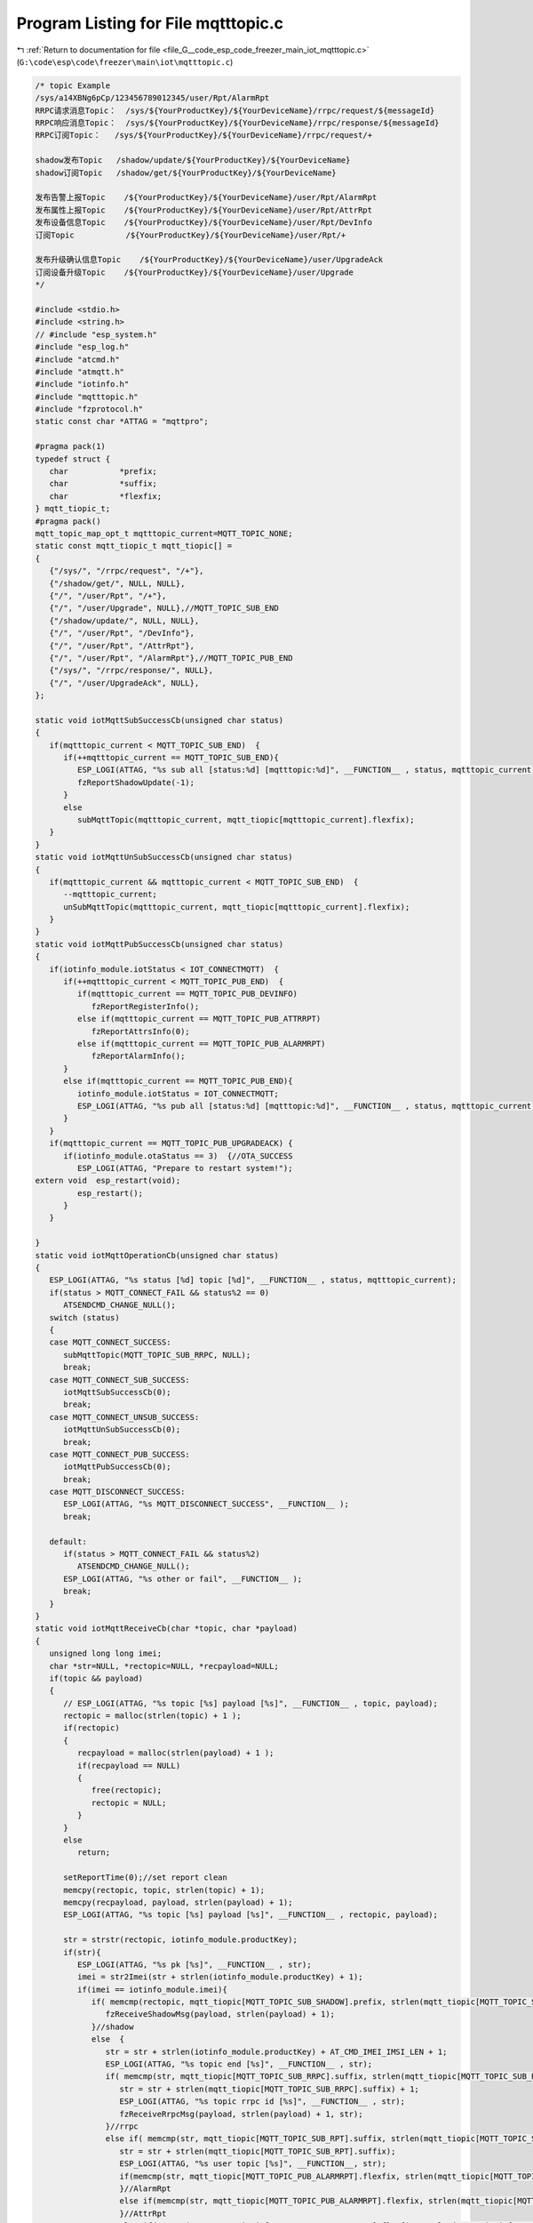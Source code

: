 
.. _program_listing_file_G__code_esp_code_freezer_main_iot_mqtttopic.c:

Program Listing for File mqtttopic.c
====================================

|exhale_lsh| :ref:`Return to documentation for file <file_G__code_esp_code_freezer_main_iot_mqtttopic.c>` (``G:\code\esp\code\freezer\main\iot\mqtttopic.c``)

.. |exhale_lsh| unicode:: U+021B0 .. UPWARDS ARROW WITH TIP LEFTWARDS

.. code-block:: cpp

   /* topic Example
   /sys/a14XBNg6pCp/123456789012345/user/Rpt/AlarmRpt
   RRPC请求消息Topic：  /sys/${YourProductKey}/${YourDeviceName}/rrpc/request/${messageId}
   RRPC响应消息Topic：  /sys/${YourProductKey}/${YourDeviceName}/rrpc/response/${messageId}
   RRPC订阅Topic：   /sys/${YourProductKey}/${YourDeviceName}/rrpc/request/+
   
   shadow发布Topic   /shadow/update/${YourProductKey}/${YourDeviceName}
   shadow订阅Topic   /shadow/get/${YourProductKey}/${YourDeviceName}
   
   发布告警上报Topic    /${YourProductKey}/${YourDeviceName}/user/Rpt/AlarmRpt
   发布属性上报Topic    /${YourProductKey}/${YourDeviceName}/user/Rpt/AttrRpt
   发布设备信息Topic    /${YourProductKey}/${YourDeviceName}/user/Rpt/DevInfo
   订阅Topic           /${YourProductKey}/${YourDeviceName}/user/Rpt/+
   
   发布升级确认信息Topic    /${YourProductKey}/${YourDeviceName}/user/UpgradeAck
   订阅设备升级Topic    /${YourProductKey}/${YourDeviceName}/user/Upgrade
   */
   
   #include <stdio.h>
   #include <string.h>
   // #include "esp_system.h"
   #include "esp_log.h"
   #include "atcmd.h"
   #include "atmqtt.h"
   #include "iotinfo.h"
   #include "mqtttopic.h"
   #include "fzprotocol.h"
   static const char *ATTAG = "mqttpro";
   
   #pragma pack(1)
   typedef struct {
      char           *prefix;
      char           *suffix;
      char           *flexfix;
   } mqtt_tiopic_t;
   #pragma pack()
   mqtt_topic_map_opt_t mqtttopic_current=MQTT_TOPIC_NONE;
   static const mqtt_tiopic_t mqtt_tiopic[] =
   {
      {"/sys/", "/rrpc/request", "/+"},
      {"/shadow/get/", NULL, NULL},
      {"/", "/user/Rpt", "/+"},
      {"/", "/user/Upgrade", NULL},//MQTT_TOPIC_SUB_END
      {"/shadow/update/", NULL, NULL},
      {"/", "/user/Rpt", "/DevInfo"},
      {"/", "/user/Rpt", "/AttrRpt"},
      {"/", "/user/Rpt", "/AlarmRpt"},//MQTT_TOPIC_PUB_END
      {"/sys/", "/rrpc/response/", NULL},
      {"/", "/user/UpgradeAck", NULL},
   };
   
   static void iotMqttSubSuccessCb(unsigned char status)
   {
      if(mqtttopic_current < MQTT_TOPIC_SUB_END)  {
         if(++mqtttopic_current == MQTT_TOPIC_SUB_END){
            ESP_LOGI(ATTAG, "%s sub all [status:%d] [mqtttopic:%d]", __FUNCTION__ , status, mqtttopic_current);
            fzReportShadowUpdate(-1);
         }
         else
            subMqttTopic(mqtttopic_current, mqtt_tiopic[mqtttopic_current].flexfix);
      }
   }
   static void iotMqttUnSubSuccessCb(unsigned char status)
   {
      if(mqtttopic_current && mqtttopic_current < MQTT_TOPIC_SUB_END)  {
         --mqtttopic_current;
         unSubMqttTopic(mqtttopic_current, mqtt_tiopic[mqtttopic_current].flexfix);
      }
   }
   static void iotMqttPubSuccessCb(unsigned char status)
   {
      if(iotinfo_module.iotStatus < IOT_CONNECTMQTT)  {
         if(++mqtttopic_current < MQTT_TOPIC_PUB_END)  {
            if(mqtttopic_current == MQTT_TOPIC_PUB_DEVINFO) 
               fzReportRegisterInfo();
            else if(mqtttopic_current == MQTT_TOPIC_PUB_ATTRRPT) 
               fzReportAttrsInfo(0);
            else if(mqtttopic_current == MQTT_TOPIC_PUB_ALARMRPT) 
               fzReportAlarmInfo();
         }
         else if(mqtttopic_current == MQTT_TOPIC_PUB_END){
            iotinfo_module.iotStatus = IOT_CONNECTMQTT;
            ESP_LOGI(ATTAG, "%s pub all [status:%d] [mqtttopic:%d]", __FUNCTION__ , status, mqtttopic_current);
         }
      }
      if(mqtttopic_current == MQTT_TOPIC_PUB_UPGRADEACK) {
         if(iotinfo_module.otaStatus == 3)  {//OTA_SUCCESS
            ESP_LOGI(ATTAG, "Prepare to restart system!");
   extern void  esp_restart(void);
            esp_restart();
         }
      }
      
   }
   static void iotMqttOperationCb(unsigned char status)
   {
      ESP_LOGI(ATTAG, "%s status [%d] topic [%d]", __FUNCTION__ , status, mqtttopic_current);
      if(status > MQTT_CONNECT_FAIL && status%2 == 0)
         ATSENDCMD_CHANGE_NULL();
      switch (status)
      {
      case MQTT_CONNECT_SUCCESS:
         subMqttTopic(MQTT_TOPIC_SUB_RRPC, NULL);
         break;
      case MQTT_CONNECT_SUB_SUCCESS:
         iotMqttSubSuccessCb(0);
         break;
      case MQTT_CONNECT_UNSUB_SUCCESS:
         iotMqttUnSubSuccessCb(0);
         break;
      case MQTT_CONNECT_PUB_SUCCESS:
         iotMqttPubSuccessCb(0);
         break;
      case MQTT_DISCONNECT_SUCCESS:
         ESP_LOGI(ATTAG, "%s MQTT_DISCONNECT_SUCCESS", __FUNCTION__ );
         break;
      
      default:
         if(status > MQTT_CONNECT_FAIL && status%2)
            ATSENDCMD_CHANGE_NULL();
         ESP_LOGI(ATTAG, "%s other or fail", __FUNCTION__ );
         break;
      }
   }
   static void iotMqttReceiveCb(char *topic, char *payload)
   {
      unsigned long long imei;
      char *str=NULL, *rectopic=NULL, *recpayload=NULL;
      if(topic && payload)
      {
         // ESP_LOGI(ATTAG, "%s topic [%s] payload [%s]", __FUNCTION__ , topic, payload);
         rectopic = malloc(strlen(topic) + 1 );
         if(rectopic)
         {
            recpayload = malloc(strlen(payload) + 1 );
            if(recpayload == NULL)
            {
               free(rectopic);
               rectopic = NULL;
            }
         }
         else 
            return;
   
         setReportTime(0);//set report clean
         memcpy(rectopic, topic, strlen(topic) + 1);
         memcpy(recpayload, payload, strlen(payload) + 1);
         ESP_LOGI(ATTAG, "%s topic [%s] payload [%s]", __FUNCTION__ , rectopic, payload);
   
         str = strstr(rectopic, iotinfo_module.productKey);
         if(str){
            ESP_LOGI(ATTAG, "%s pk [%s]", __FUNCTION__ , str);
            imei = str2Imei(str + strlen(iotinfo_module.productKey) + 1);
            if(imei == iotinfo_module.imei){
               if( memcmp(rectopic, mqtt_tiopic[MQTT_TOPIC_SUB_SHADOW].prefix, strlen(mqtt_tiopic[MQTT_TOPIC_SUB_SHADOW].prefix) ) == 0 ){
                  fzReceiveShadowMsg(payload, strlen(payload) + 1);
               }//shadow
               else  {
                  str = str + strlen(iotinfo_module.productKey) + AT_CMD_IMEI_IMSI_LEN + 1;
                  ESP_LOGI(ATTAG, "%s topic end [%s]", __FUNCTION__ , str);
                  if( memcmp(str, mqtt_tiopic[MQTT_TOPIC_SUB_RRPC].suffix, strlen(mqtt_tiopic[MQTT_TOPIC_SUB_RRPC].suffix) ) == 0 ){
                     str = str + strlen(mqtt_tiopic[MQTT_TOPIC_SUB_RRPC].suffix) + 1;
                     ESP_LOGI(ATTAG, "%s topic rrpc id [%s]", __FUNCTION__ , str);
                     fzReceiveRrpcMsg(payload, strlen(payload) + 1, str);
                  }//rrpc
                  else if( memcmp(str, mqtt_tiopic[MQTT_TOPIC_SUB_RPT].suffix, strlen(mqtt_tiopic[MQTT_TOPIC_SUB_RPT].suffix) ) == 0 ){
                     str = str + strlen(mqtt_tiopic[MQTT_TOPIC_SUB_RPT].suffix);
                     ESP_LOGI(ATTAG, "%s user topic [%s]", __FUNCTION__, str);
                     if(memcmp(str, mqtt_tiopic[MQTT_TOPIC_PUB_ALARMRPT].flexfix, strlen(mqtt_tiopic[MQTT_TOPIC_PUB_ALARMRPT].flexfix)) == 0){
                     }//AlarmRpt
                     else if(memcmp(str, mqtt_tiopic[MQTT_TOPIC_PUB_ALARMRPT].flexfix, strlen(mqtt_tiopic[MQTT_TOPIC_PUB_ALARMRPT].flexfix)) == 0){
                     }//AttrRpt
                     else if(memcmp(str, mqtt_tiopic[MQTT_TOPIC_PUB_DEVINFO].flexfix, strlen(mqtt_tiopic[MQTT_TOPIC_PUB_DEVINFO].flexfix)) == 0){
                     }//DevInfo
                  }
                  else if( memcmp(str, mqtt_tiopic[MQTT_TOPIC_SUB_UPGRADE].suffix, strlen(mqtt_tiopic[MQTT_TOPIC_SUB_UPGRADE].suffix) ) == 0 ){
                     fzReceiveUpgradeMsg(payload, strlen(payload) + 1);
                  }//upgrade
               }
            }//imei
         }//productKey
   
         free(rectopic);
         free(recpayload);
         rectopic = NULL;
         recpayload = NULL;
      }
   }
   //must free topic
   static char* generaMqttTopic(char *prefix, char *suffix, char *flexfix)
   {
      int len=0;
      char *topic=NULL;
      if(prefix == NULL || iotinfo_module.productKey == NULL || iotinfo_module.imei < 100000000000000ULL)
         return NULL;
      if(suffix == NULL)
         len = strlen(prefix) + strlen(iotinfo_module.productKey) + AT_CMD_IMEI_IMSI_LEN + 4;
      else if(flexfix == NULL)
         len = strlen(prefix) + strlen(suffix) + strlen(iotinfo_module.productKey) + AT_CMD_IMEI_IMSI_LEN + 4;
      else 
         len = strlen(prefix) + strlen(suffix) + strlen(flexfix) + strlen(iotinfo_module.productKey) + AT_CMD_IMEI_IMSI_LEN + 4;
      
      if(len > AT_CMD_MQTT_MAX_TOPIC_LEN)
         return NULL;
      topic = (char*)malloc(len);
      if(topic == NULL)
         return NULL;
      
      if(suffix == NULL)
         len = snprintf(topic, len, "%s%s/%lld", prefix, iotinfo_module.productKey, iotinfo_module.imei);
      else if(flexfix == NULL)
         len = snprintf(topic, len, "%s%s/%lld%s", prefix, iotinfo_module.productKey, iotinfo_module.imei, suffix);
      else 
         len = snprintf(topic, len, "%s%s/%lld%s%s", prefix, iotinfo_module.productKey, iotinfo_module.imei, suffix, flexfix);
   
      if(len > AT_CMD_MQTT_MAX_TOPIC_LEN)
      {
         free(topic);
         topic = NULL;
      }
      ESP_LOGI(ATTAG, "%s success [%s] len:%d", __FUNCTION__, topic, strlen(topic) );
      return topic;
   }
   
   
   int subMqttTopic(unsigned char topicnum, char *flexfix)
   {
      int ret=-1;
      char *topic=NULL;
      // for(int i=0; i<MQTT_TOPIC_SUB_END; i++)
      {   
         mqtttopic_current = topicnum;
         // if(mqtttopic_current > MQTT_TOPIC_SUB_END)
         //    topicnum = mqtttopic_current - 1;
         // ESP_LOGI(ATTAG, "%s in  [%d] :", __FUNCTION__, esp_get_free_heap_size());
         if(flexfix == NULL)
            flexfix = mqtt_tiopic[topicnum].flexfix;
         if(flexfix)
            topic = generaMqttTopic(mqtt_tiopic[topicnum].prefix, mqtt_tiopic[topicnum].suffix, flexfix);
         else
            topic = generaMqttTopic(mqtt_tiopic[topicnum].prefix, mqtt_tiopic[topicnum].suffix, NULL);
         if(topic)
         {
            if(atSubMqttTopic(AT_CMD_MQTT_QOS, topic) == 0)
               ret = 0;
            free(topic);
            topic = NULL;
         }
         // ESP_LOGI(ATTAG, "%s out  [%d] :", __FUNCTION__, esp_get_free_heap_size());
      }
      return ret;
   }
   int unSubMqttTopic(unsigned char topicnum, char *flexfix)
   {
      int ret=-1;
      char *topic=NULL;
      // for(int i=0; i<MQTT_TOPIC_SUB_END; i++)
      {   
         mqtttopic_current = topicnum;
         // if(mqtttopic_current > MQTT_TOPIC_SUB_END)
         //    topicnum = mqtttopic_current - 1;
         // ESP_LOGI(ATTAG, "%s in  [%d] :", __FUNCTION__, esp_get_free_heap_size());
         if(flexfix == NULL)
            flexfix = mqtt_tiopic[topicnum].flexfix;
         if(flexfix)
            topic = generaMqttTopic(mqtt_tiopic[topicnum].prefix, mqtt_tiopic[topicnum].suffix, flexfix);
         else
            topic = generaMqttTopic(mqtt_tiopic[topicnum].prefix, mqtt_tiopic[topicnum].suffix, NULL);
         if(topic)
         {
            if(atUnSubMqttTopic(AT_CMD_MQTT_DUP, topic) == 0)
               ret = 0;
            free(topic);
            topic = NULL;
         }
         // ESP_LOGI(ATTAG, "%s out  [%d] :", __FUNCTION__, esp_get_free_heap_size());
      }
      return ret;
   }
   int publishMqttTopic(unsigned char topicnum, char *flexfix, char *payload)
   {
      int ret=-1;
      char *topic=NULL;
      if(payload == NULL)
         return -1;
      // for(int i=0; i<MQTT_TOPIC_SUB_END; i++)
      {   
         mqtttopic_current = topicnum;
         // if(mqtttopic_current > MQTT_TOPIC_SUB_END)
         //    topicnum = mqtttopic_current - 1;
         // ESP_LOGI(ATTAG, "%s in  [%d] :", __FUNCTION__, esp_get_free_heap_size());
         if(flexfix == NULL)
            flexfix = mqtt_tiopic[topicnum].flexfix;
         if(flexfix)
            topic = generaMqttTopic(mqtt_tiopic[topicnum].prefix, mqtt_tiopic[topicnum].suffix, flexfix);
         else
            topic = generaMqttTopic(mqtt_tiopic[topicnum].prefix, mqtt_tiopic[topicnum].suffix, NULL);
         if(topic)
         {
            if(atPublishMqttTopic(topic, payload) == 0)
               ret = 0;
            free(topic);
            topic = NULL;
         }
         // ESP_LOGI(ATTAG, "%s out  [%d] :", __FUNCTION__, esp_get_free_heap_size());
      }
      return ret;
   }
   int mqttInit(void)
   {
      if(atMqttInfoInit(SECURE_MODE) == 0)
      {
         if(atMqttCallBackInit(iotMqttOperationCb, iotMqttReceiveCb) == 0)
         {
            ESP_LOGI(ATTAG, "%s success []", __FUNCTION__ );
            return atConnectMqtt(10);
         }
      }
      return -1;
   }
